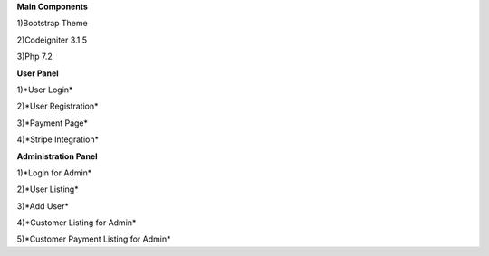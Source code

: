 
**Main Components**

1)Bootstrap Theme 

2)Codeigniter 3.1.5

3)Php 7.2

**User Panel**

1)*User Login*

2)*User Registration*

3)*Payment Page*

4)*Stripe Integration*


**Administration Panel**

1)*Login for Admin*

2)*User Listing*

3)*Add User*

4)*Customer Listing for Admin*

5)*Customer Payment Listing for Admin*
